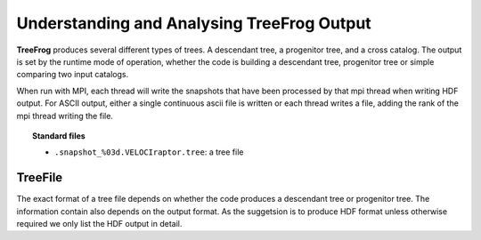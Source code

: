 .. _output:

Understanding and Analysing **TreeFrog** Output
###################################################

**TreeFrog** produces several different types of trees. A descendant tree, a progenitor tree,
and a cross catalog. The output is set by the runtime mode of operation, whether
the code is building a descendant tree, progenitor tree or simple comparing two input catalogs.

When run with MPI, each thread will write the snapshots that have been processed by that mpi thread
when writing HDF output. For ASCII output, either a single continuous ascii file is written or
each thread writes a file, adding the rank of the mpi thread writing the file.

.. topic:: Standard files

    * ``.snapshot_%03d.VELOCIraptor.tree``: a tree file


TreeFile
==========

The exact format of a tree file depends on whether the code produces a descendant tree
or progenitor tree. The information contain also depends on the output format. As the suggetsion
is to produce HDF format unless otherwise required we only list the HDF output in detail.

+------------------------------+---------------------------------------------------------------------------------------------+
| Name                         | Comments                                                                                    |
+==============================+=============================================================================================+
| `Header Attributes`                                                                                                        |
+------------------------------+---------------------------------------------------------------------------------------------+
| Number_of_snapshots          |  Number of snapshots in the tree                                                            |
| Total_number_of_halos        |  Total number of halos across all snapshots                                                 |
| Merit_limit                  |  Merit limit used to determine whether a connection is viable to be a primary connection    |
| Number_of_steps              |  Number of snapshots searched for primary connections                                       |
| Search_next_step_criterion   |  Integer indicating type of criterion used to keep searching for primary connection         |
| Merit_limit_for_next_step    |  Merit limit below which more snaphots are search for viable primary connection             |
| Core_fraction                |  Fraction of most bound particles used to calculate merits                                  |
| Core_min_number_of_particles |  Minumum number of most bound particles used to calculate merits                            |
| Description                  |  String describing how tree was produced                                                    |
+------------------------------+---------------------------------------------------------------------------------------------+
| `Tree Data with arrays typically the size of number of halos in given snapshot`                                            |
+------------------------------+---------------------------------------------------------------------------------------------+
| ID                           |  Tree Halo IDs (index of halo + 1 + TEMPORALHALOIDVAL * Snapshot_value)                     |
| OrigID                       |  Original ID in halo catalog (IF compiled with HALOIDNOTINDEX. Otherwise not present)       |
| Npart                        |  Number of particles in a halo. Only produced if desired.                                   |
| NumDescen/NumProgen          |  Number of descendants/progenitors                                                          |
| DescenOffsets/ProgenOffsets  |  An offset array indicating where a halo's connections begin associated descen/progen array |
+------------------------------+---------------------------------------------------------------------------------------------+
| `Tree Data with arrays the size of the number of viable connections found. This can be larger than the number of halos     |
+------------------------------+---------------------------------------------------------------------------------------------+
| Descendants/Progenitors      |  Array of Tree ID connections. Halos can have 0,1,>1 connections. Array read using          |
|                              |  the NumDescen and DescenOffsets arrays                                                     |
| Merit                        |  Merit of the connection                                                                    |
| DescenNpart/ProgenNpart      |  Number of particles in descendant/progenitor. Only produced if desired.                    |
+-------------------+-------------------------------------------------------------------------------------------------------+
